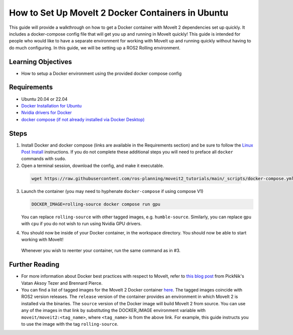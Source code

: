 How to Set Up MoveIt 2 Docker Containers in Ubuntu
===================================================
This guide will provide a walkthrough on how to get a Docker container with MoveIt 2 dependencies set up quickly.
It includes a docker-compose config file that will get you up and running in MoveIt quickly!
This guide is intended for people who would like to have a separate environment for working with MoveIt up and running quickly \
without having to do much configuring. In this guide, we will be setting up a ROS2 Rolling environment.

Learning Objectives
-------------------

- How to setup a Docker environment using the provided docker compose config

Requirements
------------

- Ubuntu 20.04 or 22.04
- `Docker Installation for Ubuntu <https://docs.docker.com/engine/install/ubuntu/>`_
- `Nvidia drivers for Docker <https://docs.nvidia.com/datacenter/cloud-native/container-toolkit/install-guide.html#setting-up-nvidia-container-toolkit>`_
- `docker compose (if not already installed via Docker Desktop) <https://docs.docker.com/compose/install/>`_

Steps
-----
1. Install Docker and docker compose (links are available in the Requirements section) and be sure to follow the `Linux Post Install <https://docs.docker.com/engine/install/linux-postinstall/#manage-docker-as-a-non-root-user>`_ instructions. If you do not complete these additional steps you will need to preface all ``docker`` commands with ``sudo``.

2. Open a terminal session, download the config, and make it executable.

  .. code-block:: bash

    wget https://raw.githubusercontent.com/ros-planning/moveit2_tutorials/main/_scripts/docker-compose.yml

3. Launch the container (you may need to hyphenate ``docker-compose`` if using compose V1)

   .. code-block:: bash

    DOCKER_IMAGE=rolling-source docker compose run gpu

   You can replace ``rolling-source`` with other tagged images, e.g. ``humble-source``. Similarly, you can replace ``gpu`` with ``cpu`` if you do not wish to run using Nvidia GPU drivers.

4. You should now be inside of your Docker container, in the workspace directory. You should now be able to start working with MoveIt!

  Whenever you wish to reenter your container, run the same command as in #3.

Further Reading
---------------
- For more information about Docker best practices with respect to MoveIt,
  refer to `this blog post <https://picknik.ai/ros/robotics/docker/2021/07/20/Vatan-Aksoy-Tezer-Docker.html>`_
  from PickNik's Vatan Aksoy Tezer and Brennard Pierce.

- You can find a list of tagged images for the MoveIt 2 Docker container `here <https://hub.docker.com/r/moveit/moveit2/tags>`_.
  The tagged images coincide with ROS2 version releases. The ``release`` version of the container provides an environment in which MoveIt 2 is installed via the binaries.
  The ``source`` version of the Docker image will build MoveIt 2 from source.
  You can use any of the images in that link by substituting the DOCKER_IMAGE environment variable with ``moveit/moveit2:<tag_name>``, where ``<tag_name>`` is from the above link.
  For example, this guide instructs you to use the image with the tag ``rolling-source``.
